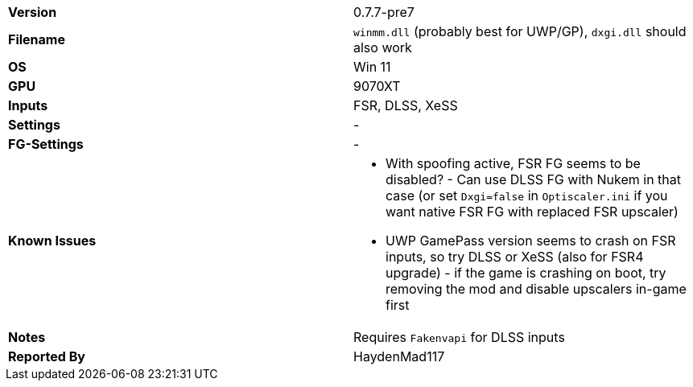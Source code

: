 [cols="1,1"]
|===
|**Version**
|0.7.7-pre7

|**Filename**
|`winmm.dll` (probably best for UWP/GP), `dxgi.dll` should also work

|**OS**
|Win 11

|**GPU**
|9070XT

|**Inputs**
|FSR, DLSS, XeSS

|**Settings**
|-

|**FG-Settings**
|-

|**Known Issues**
a|
* With spoofing active, FSR FG seems to be disabled? - Can use DLSS FG with Nukem in that case (or set `Dxgi=false` in `Optiscaler.ini` if you want native FSR FG with replaced FSR upscaler)
* UWP GamePass version seems to crash on FSR inputs, so try DLSS or XeSS (also for FSR4 upgrade) - if the game is crashing on boot, try removing the mod and disable upscalers in-game first

|**Notes**
|Requires `Fakenvapi` for DLSS inputs

|**Reported By**
|HaydenMad117
|=== 